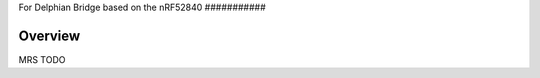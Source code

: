 .. _delph_nrf52840:

For Delphian
Bridge
based on the nRF52840
###########

Overview
********

MRS TODO